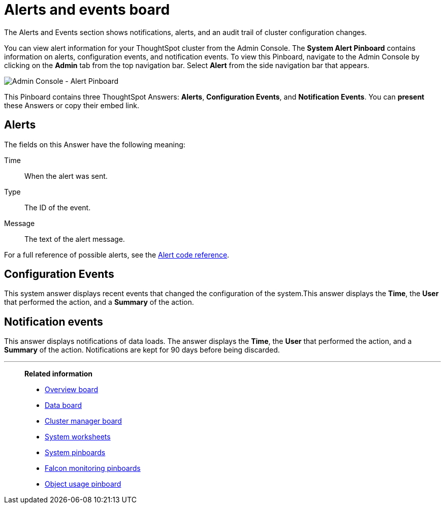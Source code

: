 = Alerts and events board
:last_updated: 01/21/2021
:linkattrs:
:experimental:
:page-aliases: /admin/system-monitor/alerts-events.adoc

The Alerts and Events section shows notifications, alerts, and an audit trail of cluster configuration changes.

You can view alert information for your ThoughtSpot cluster from the Admin Console.
The *System Alert Pinboard* contains information on alerts, configuration events, and notification events.
To view this Pinboard, navigate to the Admin Console by clicking on the *Admin* tab from the top navigation bar.
Select *Alert* from the side navigation bar that appears.

image::admin-portal-alert-pinboard.png[Admin Console - Alert Pinboard]

This Pinboard contains three ThoughtSpot Answers: *Alerts*, *Configuration Events*, and *Notification Events*.
You can *present* these Answers or copy their embed link.

== Alerts

The fields on this Answer have the following meaning:

Time::
  When the alert was sent.
Type::
  The ID of the event.
Message::
  The text of the alert message.

For a full reference of possible alerts, see the xref:alerts-reference.adoc[Alert code reference].

== Configuration Events

This system answer displays recent events that changed the configuration of the system.This answer displays the *Time*, the *User* that performed the action, and a *Summary* of the action.

== Notification events

This answer displays notifications of data loads.
The answer displays the *Time*, the *User* that performed the action, and a *Summary* of the action.
Notifications are kept for 90 days before being discarded.

'''
> **Related information**
>
> * xref:system-info-usage.adoc[Overview board]
> * xref:system-data.adoc[Data board]
> * xref:cluster-manager.adoc[Cluster manager board]
> * xref:system-worksheet.adoc[System worksheets]
> * xref:system-pinboards.adoc[System pinboards]
> * xref:falcon-monitor.adoc[Falcon monitoring pinboards]
> * xref:object-usage-pinboard.adoc[Object usage pinboard]